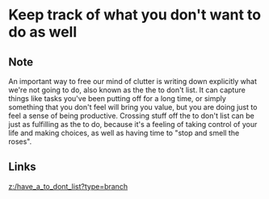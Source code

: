 * Keep track of what you don't want to do as well
:PROPERTIES:
:Date: 2021-03-21T18:06
:tags: literature
:END:

** Note
An important way to free our mind of clutter is writing down explicitly what we're not going to do, also known
as the the to don't list. It can capture things like tasks you've been putting off for a long time, or simply
something that you don't feel will bring you value, but you are doing just to feel a sense of being
productive. Crossing stuff off the to don't list can be just as fulfilling as the to do, because it's a feeling
of taking control of your life and making choices, as well as having time to "stop and smell the roses".
** Links
[[z:/have_a_to_dont_list?type=branch]]
